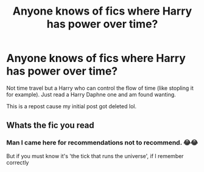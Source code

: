 #+TITLE: Anyone knows of fics where Harry has power over time?

* Anyone knows of fics where Harry has power over time?
:PROPERTIES:
:Author: bruh1234567890123451
:Score: 5
:DateUnix: 1601393845.0
:DateShort: 2020-Sep-29
:FlairText: Request
:END:
Not time travel but a Harry who can control the flow of time (like stopling it for example). Just read a Harry Daphne one and am found wanting.

This is a repost cause my initial post got deleted lol.


** Whats the fic you read
:PROPERTIES:
:Author: Notwilly993
:Score: 3
:DateUnix: 1601413990.0
:DateShort: 2020-Sep-30
:END:

*** Man I came here for recommendations not to recommend. 😂😂

But if you must know it's 'the tick that runs the universe', if I remember correctly
:PROPERTIES:
:Author: bruh1234567890123451
:Score: 1
:DateUnix: 1601414064.0
:DateShort: 2020-Sep-30
:END:
